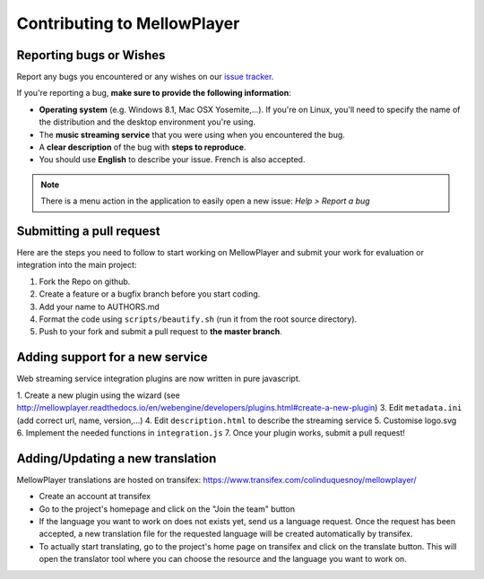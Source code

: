 Contributing to MellowPlayer
============================

Reporting bugs or Wishes
------------------------

Report any bugs you encountered or any wishes on our `issue tracker`_.

If you're reporting a bug, **make sure to provide the following information**:

- **Operating system** (e.g. Windows 8.1, Mac OSX Yosemite,...). If you're on Linux, you'll need to specify the
  name of the distribution and the desktop environment you're using.
- The **music streaming service** that you were using when you encountered the bug.
- A **clear description** of the bug with **steps to reproduce**.
- You should use **English** to describe your issue. French is also accepted.


.. note:: There is a menu action in the application to easily open a new issue: *Help > Report a bug*

.. _issue tracker: https://gitlab.com/ColinDuquesnoy/MellowPlayer/issues

Submitting a pull request
-------------------------

Here are the steps you need to follow to start working on MellowPlayer and submit your work
for evaluation or integration into the main project:

1. Fork the Repo on github.
2. Create a feature or a bugfix branch before you start coding.
3. Add your name to AUTHORS.md
4. Format the code using ``scripts/beautify.sh`` (run it from the root source directory).  
5. Push to your fork and submit a pull request to **the master branch**.


Adding support for a new service
--------------------------------

Web streaming service integration plugins are now written in pure javascript.

1. Create a new plugin using the wizard (see http://mellowplayer.readthedocs.io/en/webengine/developers/plugins.html#create-a-new-plugin)
3. Edit ``metadata.ini`` (add correct url, name, version,...)
4. Edit ``description.html`` to describe the streaming service
5. Customise logo.svg
6. Implement the needed functions in ``integration.js``
7. Once your plugin works, submit a pull request!


Adding/Updating a new translation
---------------------------------

MellowPlayer translations are hosted on transifex: https://www.transifex.com/colinduquesnoy/mellowplayer/

- Create an account at transifex
- Go to the project's homepage and click on the "Join the team" button
- If the language you want to work on does not exists yet, send us a language request. Once the request has been accepted, a new translation file for the requested language will be created automatically by transifex.
- To actually start translating, go to the project's home page on transifex and click on the translate button. This will open the translator tool where you can choose the resource and the language you want to work on.
